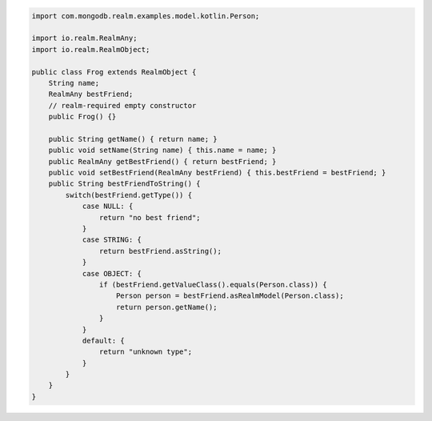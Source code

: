 .. code-block:: java

   import com.mongodb.realm.examples.model.kotlin.Person;

   import io.realm.RealmAny;
   import io.realm.RealmObject;

   public class Frog extends RealmObject {
       String name;
       RealmAny bestFriend;
       // realm-required empty constructor
       public Frog() {}

       public String getName() { return name; }
       public void setName(String name) { this.name = name; }
       public RealmAny getBestFriend() { return bestFriend; }
       public void setBestFriend(RealmAny bestFriend) { this.bestFriend = bestFriend; }
       public String bestFriendToString() {
           switch(bestFriend.getType()) {
               case NULL: {
                   return "no best friend";
               }
               case STRING: {
                   return bestFriend.asString();
               }
               case OBJECT: {
                   if (bestFriend.getValueClass().equals(Person.class)) {
                       Person person = bestFriend.asRealmModel(Person.class);
                       return person.getName();
                   }
               }
               default: {
                   return "unknown type";
               }
           }
       }
   }
